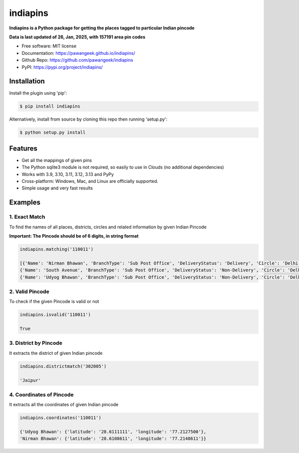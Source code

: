=========
indiapins
=========


.. image:: https://img.shields.io/pypi/v/indiapins?label=PyPI&logo=PyPI&logoColor=white&color=blue
        :target: https://pypi.python.org/pypi/indiapins

.. image:: https://img.shields.io/pypi/pyversions/indiapins?label=Python&logo=Python&logoColor=white
    :target: https://www.python.org/downloads
    :alt: Python versions

.. image:: https://ci.appveyor.com/api/projects/status/43hcwr4me6vjb1fg?svg=true
        :target: https://ci.appveyor.com/project/pawangeek/indiapins
        :alt: Build

.. image:: https://static.pepy.tech/badge/indiapins
     :target: https://pepy.tech/project/indiapins
     :alt: Downloads


**Indiapins is a Python package for getting the places tagged to particular Indian pincode**

**Data is last updated of 26, Jan, 2025, with 157191 area pin codes**

* Free software: MIT license
* Documentation: https://pawangeek.github.io/indiapins/
* Github Repo: https://github.com/pawangeek/indiapins
* PyPI: https://pypi.org/project/indiapins/


Installation
------------

Install the plugin using 'pip':

.. code-block:: shell

   $ pip install indiapins

Alternatively, install from source by cloning this repo then running
'setup.py':

.. code-block:: shell

   $ python setup.py install


Features
--------
* Get all the mappings of given pins
* The Python sqlite3 module is not required, so easily to use in Clouds (no additional dependencies)
* Works with 3.9, 3.10, 3.11, 3.12, 3.13 and PyPy
* Cross-platform: Windows, Mac, and Linux are officially supported.
* Simple usage and very fast results


Examples
--------

1. Exact Match
##############

To find the names of all places, districts, circles and related information by given Indian Pincode

**Important: The Pincode should be of 6 digits, in string format**

.. code-block:: python

    indiapins.matching('110011')

    [{'Name': 'Nirman Bhawan', 'BranchType': 'Sub Post Office', 'DeliveryStatus': 'Delivery', 'Circle': 'Delhi', 'District': 'Central Delhi', 'Division': 'New Delhi Central', 'Region': 'Delhi', 'Block': 'New Delhi', 'State': 'Delhi', 'Country': 'India', 'Pincode': '110011'},
    {'Name': 'South Avenue', 'BranchType': 'Sub Post Office', 'DeliveryStatus': 'Non-Delivery', 'Circle': 'Delhi', 'District': 'Central Delhi', 'Division': 'New Delhi Central', 'Region': 'Delhi', 'Block': 'New Delhi', 'State': 'Delhi', 'Country': 'India', 'Pincode': '110011'},
    {'Name': 'Udyog Bhawan', 'BranchType': 'Sub Post Office', 'DeliveryStatus': 'Non-Delivery', 'Circle': 'Delhi', 'District': 'Central Delhi', 'Division': 'New Delhi Central', 'Region': 'Delhi', 'Block': 'New Delhi', 'State': 'Delhi', 'Country': 'India', 'Pincode': '110011'}]


2. Valid Pincode
################

To check if the given Pincode is valid or not

.. code-block:: python

    indiapins.isvalid('110011')

    True

3. District by Pincode
######################

It extracts the district of given Indian pincode

.. code-block:: python

    indiapins.districtmatch('302005')

    'Jaipur'

4. Coordinates of Pincode
#########################

It extracts all the coordinates of given Indian pincode

.. code-block:: python

    indiapins.coordinates('110011')

    {'Udyog Bhawan': {'latitude': '28.6111111', 'longitude': '77.2127500'},
    'Nirman Bhawan': {'latitude': '28.6108611', 'longitude': '77.2148611'}}
